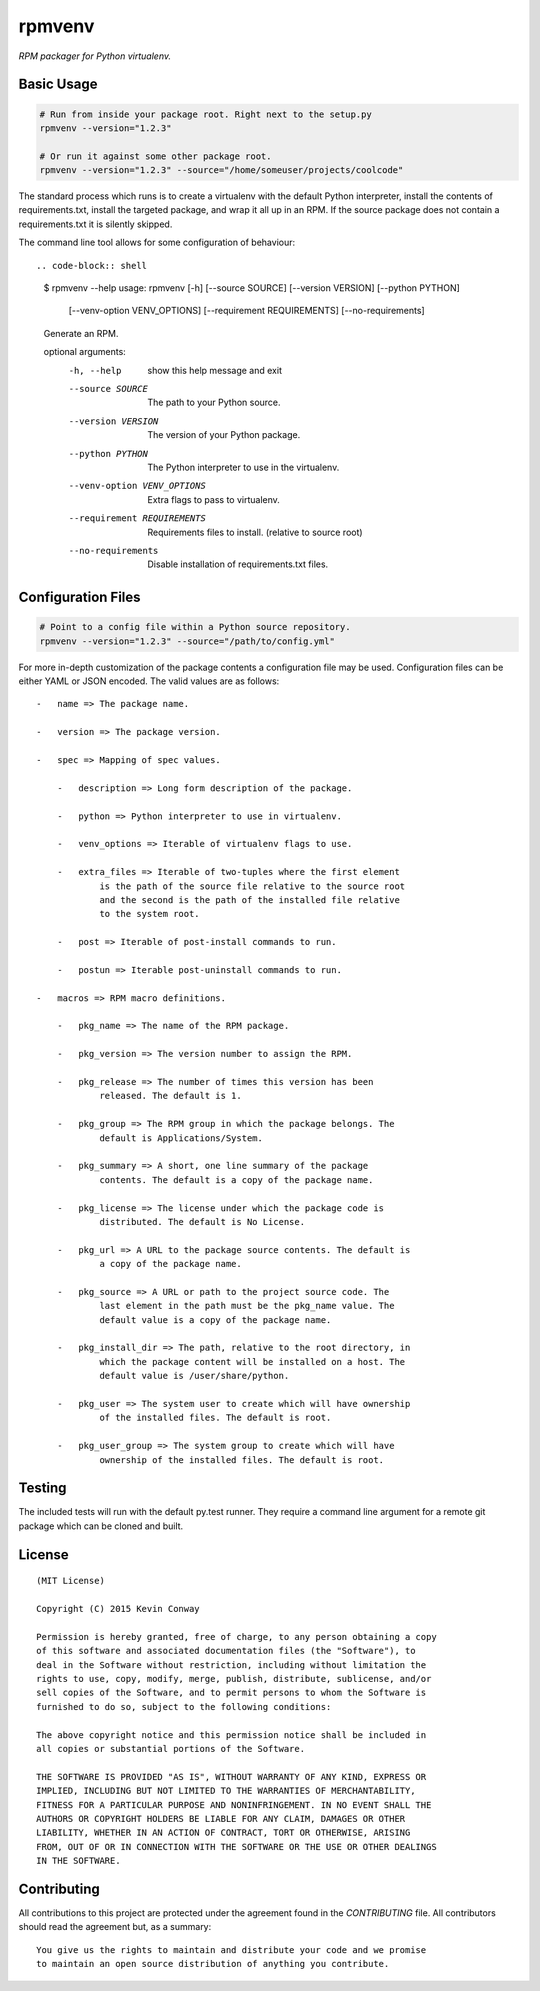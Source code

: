 =======
rpmvenv
=======

*RPM packager for Python virtualenv.*

Basic Usage
===========

.. code-block:: shell

    # Run from inside your package root. Right next to the setup.py
    rpmvenv --version="1.2.3"

    # Or run it against some other package root.
    rpmvenv --version="1.2.3" --source="/home/someuser/projects/coolcode"

The standard process which runs is to create a virtualenv with the default
Python interpreter, install the contents of requirements.txt, install the
targeted package, and wrap it all up in an RPM. If the source package does
not contain a requirements.txt it is silently skipped.

The command line tool allows for some configuration of behaviour::

.. code-block:: shell

    $ rpmvenv --help
    usage: rpmvenv [-h] [--source SOURCE] [--version VERSION] [--python PYTHON]
                   [--venv-option VENV_OPTIONS] [--requirement REQUIREMENTS]
                   [--no-requirements]

    Generate an RPM.

    optional arguments:
      -h, --help            show this help message and exit
      --source SOURCE       The path to your Python source.
      --version VERSION     The version of your Python package.
      --python PYTHON       The Python interpreter to use in the virtualenv.
      --venv-option VENV_OPTIONS
                            Extra flags to pass to virtualenv.
      --requirement REQUIREMENTS
                            Requirements files to install. (relative to source
                            root)
      --no-requirements     Disable installation of requirements.txt files.

Configuration Files
===================

.. code-block:: shell

    # Point to a config file within a Python source repository.
    rpmvenv --version="1.2.3" --source="/path/to/config.yml"

For more in-depth customization of the package contents a configuration file
may be used. Configuration files can be either YAML or JSON encoded. The valid
values are as follows::

    -   name => The package name.

    -   version => The package version.

    -   spec => Mapping of spec values.

        -   description => Long form description of the package.

        -   python => Python interpreter to use in virtualenv.

        -   venv_options => Iterable of virtualenv flags to use.

        -   extra_files => Iterable of two-tuples where the first element
                is the path of the source file relative to the source root
                and the second is the path of the installed file relative
                to the system root.

        -   post => Iterable of post-install commands to run.

        -   postun => Iterable post-uninstall commands to run.

    -   macros => RPM macro definitions.

        -   pkg_name => The name of the RPM package.

        -   pkg_version => The version number to assign the RPM.

        -   pkg_release => The number of times this version has been
                released. The default is 1.

        -   pkg_group => The RPM group in which the package belongs. The
                default is Applications/System.

        -   pkg_summary => A short, one line summary of the package
                contents. The default is a copy of the package name.

        -   pkg_license => The license under which the package code is
                distributed. The default is No License.

        -   pkg_url => A URL to the package source contents. The default is
                a copy of the package name.

        -   pkg_source => A URL or path to the project source code. The
                last element in the path must be the pkg_name value. The
                default value is a copy of the package name.

        -   pkg_install_dir => The path, relative to the root directory, in
                which the package content will be installed on a host. The
                default value is /user/share/python.

        -   pkg_user => The system user to create which will have ownership
                of the installed files. The default is root.

        -   pkg_user_group => The system group to create which will have
                ownership of the installed files. The default is root.

Testing
=======

The included tests will run with the default py.test runner. They require a
command line argument for a remote git package which can be cloned and built.

License
=======

::

    (MIT License)

    Copyright (C) 2015 Kevin Conway

    Permission is hereby granted, free of charge, to any person obtaining a copy
    of this software and associated documentation files (the "Software"), to
    deal in the Software without restriction, including without limitation the
    rights to use, copy, modify, merge, publish, distribute, sublicense, and/or
    sell copies of the Software, and to permit persons to whom the Software is
    furnished to do so, subject to the following conditions:

    The above copyright notice and this permission notice shall be included in
    all copies or substantial portions of the Software.

    THE SOFTWARE IS PROVIDED "AS IS", WITHOUT WARRANTY OF ANY KIND, EXPRESS OR
    IMPLIED, INCLUDING BUT NOT LIMITED TO THE WARRANTIES OF MERCHANTABILITY,
    FITNESS FOR A PARTICULAR PURPOSE AND NONINFRINGEMENT. IN NO EVENT SHALL THE
    AUTHORS OR COPYRIGHT HOLDERS BE LIABLE FOR ANY CLAIM, DAMAGES OR OTHER
    LIABILITY, WHETHER IN AN ACTION OF CONTRACT, TORT OR OTHERWISE, ARISING
    FROM, OUT OF OR IN CONNECTION WITH THE SOFTWARE OR THE USE OR OTHER DEALINGS
    IN THE SOFTWARE.


Contributing
============

All contributions to this project are protected under the agreement found in
the `CONTRIBUTING` file. All contributors should read the agreement but, as
a summary::

    You give us the rights to maintain and distribute your code and we promise
    to maintain an open source distribution of anything you contribute.
